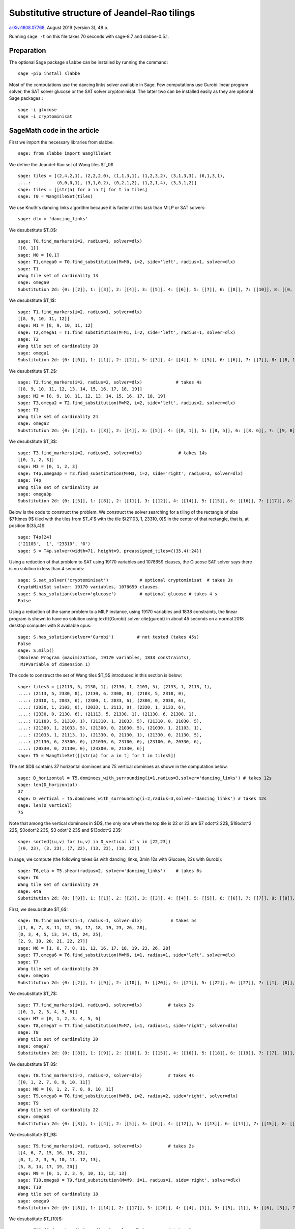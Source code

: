 =============================================
Substitutive structure of Jeandel-Rao tilings
=============================================

`arXiv:1808.07768`__, August 2019 (version 3), 48 p.

__ https://arxiv.org/abs/1808.07768

Running ``sage -t`` on this file takes 70 seconds with sage-8.7 and
slabbe-0.5.1.

Preparation
-----------

The optional Sage package ``slabbe`` can be installed by running the command::

    sage -pip install slabbe

Most of the computations use the dancing links solver available in Sage.
Few computations use Gurobi linear program solver, the SAT solver glucose
or the SAT solver cryptominisat. The latter two can be installed easily as they
are optional Sage packages.::

    sage -i glucose
    sage -i cryptominisat

SageMath code in the article
----------------------------

First we import the necessary libraries from slabbe::

    sage: from slabbe import WangTileSet

We define the Jeandel-Rao set of Wang tiles $\T_0$

.. link

::

    sage: tiles = [(2,4,2,1), (2,2,2,0), (1,1,3,1), (1,2,3,2), (3,1,3,3), (0,1,3,1), 
    ....:          (0,0,0,1), (3,1,0,2), (0,2,1,2), (1,2,1,4), (3,3,1,2)]
    sage: tiles = [[str(a) for a in t] for t in tiles]
    sage: T0 = WangTileSet(tiles)

We use Knuth's dancing links algorithm because it is faster at this task than
MILP or SAT solvers:

.. link

::

    sage: dlx = 'dancing_links'

We desubstitute $\T_0$:

.. link

::

    sage: T0.find_markers(i=2, radius=1, solver=dlx)
    [[0, 1]]
    sage: M0 = [0,1]
    sage: T1,omega0 = T0.find_substitution(M=M0, i=2, side='left', radius=1, solver=dlx)
    sage: T1
    Wang tile set of cardinality 13
    sage: omega0
    Substitution 2d: {0: [[2]], 1: [[3]], 2: [[4]], 3: [[5]], 4: [[6]], 5: [[7]], 6: [[8]], 7: [[10]], 8: [[0, 9]], 9: [[1, 3]], 10: [[1, 7]], 11: [[1, 8]], 12: [[1, 10]]}

We desubstitute $\T_1$:

.. link

::

    sage: T1.find_markers(i=2, radius=1, solver=dlx)
    [[8, 9, 10, 11, 12]]
    sage: M1 = [8, 9, 10, 11, 12]
    sage: T2,omega1 = T1.find_substitution(M=M1, i=2, side='left', radius=1, solver=dlx)
    sage: T2
    Wang tile set of cardinality 20
    sage: omega1
    Substitution 2d: {0: [[0]], 1: [[1]], 2: [[2]], 3: [[3]], 4: [[4]], 5: [[5]], 6: [[6]], 7: [[7]], 8: [[8, 1]], 9: [[8, 5]], 10: [[8, 6]], 11: [[8, 7]], 12: [[9, 1]], 13: [[9, 5]], 14: [[9, 6]], 15: [[10, 0]], 16: [[10, 3]], 17: [[11, 5]], 18: [[11, 7]], 19: [[12, 2]]}

We desubstitute $\T_2$:

.. link

::

    sage: T2.find_markers(i=2, radius=2, solver=dlx)             # takes 4s
    [[8, 9, 10, 11, 12, 13, 14, 15, 16, 17, 18, 19]]
    sage: M2 = [8, 9, 10, 11, 12, 13, 14, 15, 16, 17, 18, 19]
    sage: T3,omega2 = T2.find_substitution(M=M2, i=2, side='left', radius=2, solver=dlx)
    sage: T3
    Wang tile set of cardinality 24
    sage: omega2
    Substitution 2d: {0: [[2]], 1: [[3]], 2: [[4]], 3: [[5]], 4: [[8, 1]], 5: [[8, 5]], 6: [[8, 6]], 7: [[9, 0]], 8: [[9, 3]], 9: [[10, 5]], 10: [[10, 7]], 11: [[11, 2]], 12: [[12, 5]], 13: [[12, 6]], 14: [[13, 4]], 15: [[14, 5]], 16: [[15, 3]], 17: [[16, 3]], 18: [[16, 4]], 19: [[17, 3]], 20: [[18, 2]], 21: [[19, 0]], 22: [[19, 3]], 23: [[19, 4]]}

We desubstitute $\T_3$:

.. link

::

    sage: T3.find_markers(i=2, radius=3, solver=dlx)              # takes 14s
    [[0, 1, 2, 3]]
    sage: M3 = [0, 1, 2, 3]
    sage: T4p,omega3p = T3.find_substitution(M=M3, i=2, side='right', radius=3, solver=dlx)
    sage: T4p
    Wang tile set of cardinality 30
    sage: omega3p
    Substitution 2d: {0: [[5]], 1: [[8]], 2: [[11]], 3: [[12]], 4: [[14]], 5: [[15]], 6: [[16]], 7: [[17]], 8: [[18]], 9: [[19]], 10: [[20]], 11: [[22]], 12: [[23]], 13: [[4, 3]], 14: [[5, 2]], 15: [[6, 3]], 16: [[7, 1]], 17: [[7, 2]], 18: [[8, 1]], 19: [[8, 2]], 20: [[9, 1]], 21: [[10, 0]], 22: [[11, 2]], 23: [[12, 2]], 24: [[13, 3]], 25: [[15, 2]], 26: [[16, 2]], 27: [[20, 2]], 28: [[21, 2]], 29: [[22, 2]]}

Below is the code to construct the problem. We construct the solver searching
for a tiling of the rectangle of size $71\times 9$ tiled with the tiles from
$\T_4'$ with the tile $(21103, 1, 23310, 0)$ in the center of that rectangle,
that is, at position $(35,4)$:

.. link

::

    sage: T4p[24]
    ('21103', '1', '23310', '0')
    sage: S = T4p.solver(width=71, height=9, preassigned_tiles={(35,4):24})

Using a reduction of that problem to SAT using 19170 variables and 1078659
clauses, the Glucose SAT solver says there is no solution in less than 4
seconds:

.. link

::

    sage: S.sat_solver('cryptominisat')            # optional cryptominisat  # takes 3s
    CryptoMiniSat solver: 19170 variables, 1078659 clauses.
    sage: S.has_solution(solver='glucose')         # optional glucose # takes 4 s
    False

Using a reduction of the same problem to a MILP instance,
using 19170 variables and 1838 constraints,
the linear program is shown to have no solution using
\texttt{Gurobi} solver \cite{gurobi} 
in about 45 seconds on a normal 2018 desktop computer with 8 available
cpus:

.. link

::

    sage: S.has_solution(solver='Gurobi')         # not tested (takes 45s)
    False
    sage: S.milp()
    (Boolean Program (maximization, 19170 variables, 1838 constraints),
     MIPVariable of dimension 1)


The code to construct the set of Wang tiles $\T_5$ introduced in this section
is below:

.. link

::

    sage: tiles5 = [(2113, 5, 2130, 1), (2130, 1, 2103, 5), (2133, 1, 2113, 1),
    ....: (2113, 5, 2330, 0), (2130, 6, 2300, 0), (2103, 5, 2310, 0),
    ....: (2310, 1, 2033, 6), (2300, 1, 2033, 6), (2300, 0, 2030, 6),
    ....: (2030, 1, 2103, 0), (2033, 1, 2113, 0), (2330, 1, 2133, 6),
    ....: (2330, 0, 2130, 6), (21113, 5, 21330, 1), (21130, 6, 21300, 1),
    ....: (21103, 5, 21310, 1), (21310, 1, 21033, 5), (21310, 0, 21030, 5),
    ....: (21300, 1, 21033, 5), (21300, 0, 21030, 5), (21030, 1, 21103, 1),
    ....: (21033, 1, 21113, 1), (21330, 0, 21130, 1), (21330, 0, 21130, 5),
    ....: (21130, 6, 23300, 0), (21030, 6, 23100, 0), (23100, 0, 20330, 6),
    ....: (20330, 0, 21130, 0), (23300, 0, 21330, 6)]
    sage: T5 = WangTileSet([[str(a) for a in t] for t in tiles5])

The set $D$ contains 37 horizontal dominoes and 75 vertical dominoes as
shown in the computation below.

.. link

::
    
    sage: D_horizontal = T5.dominoes_with_surrounding(i=1,radius=3,solver='dancing_links') # takes 12s
    sage: len(D_horizontal)
    37
    sage: D_vertical = T5.dominoes_with_surrounding(i=2,radius=3,solver='dancing_links') # takes 12s
    sage: len(D_vertical)
    75

Note that among the vertical dominoes in $D$, the only one where the top tile
is 22 or 23 are $7 \odot^2 22$, $18\odot^2 22$, $0\odot^2 23$, $3 \odot^2 23$
and $13\odot^2 23$:

.. link

::
    
    sage: sorted((u,v) for (u,v) in D_vertical if v in [22,23])
    [(0, 23), (3, 23), (7, 22), (13, 23), (18, 22)]

In sage, we compute (the following takes 6s with dancing_links, 3min 12s with Glucose, 22s with Gurobi):

.. link

::

    sage: T6,eta = T5.shear(radius=2, solver='dancing_links')    # takes 6s
    sage: T6
    Wang tile set of cardinality 29
    sage: eta
    Substitution 2d: {0: [[0]], 1: [[1]], 2: [[2]], 3: [[3]], 4: [[4]], 5: [[5]], 6: [[6]], 7: [[7]], 8: [[8]], 9: [[9]], 10: [[10]], 11: [[11]], 12: [[12]], 13: [[13]], 14: [[14]], 15: [[15]], 16: [[16]], 17: [[17]], 18: [[18]], 19: [[19]], 20: [[20]], 21: [[21]], 22: [[22]], 23: [[23]], 24: [[24]], 25: [[25]], 26: [[26]], 27: [[27]], 28: [[28]]}

First, we desubstitute $\T_6$:

.. link

::

    sage: T6.find_markers(i=1, radius=1, solver=dlx)           # takes 5s
    [[1, 6, 7, 8, 11, 12, 16, 17, 18, 19, 23, 26, 28],
    [0, 3, 4, 5, 13, 14, 15, 24, 25],
    [2, 9, 10, 20, 21, 22, 27]]
    sage: M6 = [1, 6, 7, 8, 11, 12, 16, 17, 18, 19, 23, 26, 28]
    sage: T7,omega6 = T6.find_substitution(M=M6, i=1, radius=1, side='left', solver=dlx)
    sage: T7
    Wang tile set of cardinality 20
    sage: omega6
    Substitution 2d: {0: [[2]], 1: [[9]], 2: [[10]], 3: [[20]], 4: [[21]], 5: [[22]], 6: [[27]], 7: [[1], [0]], 8: [[6], [5]], 9: [[7], [4]], 10: [[8], [4]], 11: [[11], [3]], 12: [[12], [3]], 13: [[16], [15]], 14: [[17], [15]], 15: [[18], [14]], 16: [[19], [14]], 17: [[23], [13]], 18: [[26], [25]], 19: [[28], [24]]}

We desubstitute $\T_7$:

.. link

::

    sage: T7.find_markers(i=1, radius=1, solver=dlx)          # takes 2s
    [[0, 1, 2, 3, 4, 5, 6]]
    sage: M7 = [0, 1, 2, 3, 4, 5, 6]
    sage: T8,omega7 = T7.find_substitution(M=M7, i=1, radius=1, side='right', solver=dlx)
    sage: T8
    Wang tile set of cardinality 20
    sage: omega7
    Substitution 2d: {0: [[8]], 1: [[9]], 2: [[10]], 3: [[15]], 4: [[16]], 5: [[18]], 6: [[19]], 7: [[7], [0]], 8: [[7], [2]], 9: [[8], [1]], 10: [[11], [2]], 11: [[12], [2]], 12: [[13], [3]], 13: [[14], [3]], 14: [[15], [5]], 15: [[15], [6]], 16: [[16], [5]], 17: [[16], [6]], 18: [[17], [4]], 19: [[19], [6]]}

We desubstitute $\T_8$:

.. link

::

    sage: T8.find_markers(i=2, radius=2, solver=dlx)          # takes 4s
    [[0, 1, 2, 7, 8, 9, 10, 11]]
    sage: M8 = [0, 1, 2, 7, 8, 9, 10, 11]
    sage: T9,omega8 = T8.find_substitution(M=M8, i=2, radius=2, side='right', solver=dlx)
    sage: T9
    Wang tile set of cardinality 22
    sage: omega8
    Substitution 2d: {0: [[3]], 1: [[4]], 2: [[5]], 3: [[6]], 4: [[12]], 5: [[13]], 6: [[14]], 7: [[15]], 8: [[18]], 9: [[4, 0]], 10: [[5, 0]], 11: [[5, 1]], 12: [[5, 2]], 13: [[6, 0]], 14: [[13, 8]], 15: [[14, 10]], 16: [[15, 10]], 17: [[16, 11]], 18: [[17, 9]], 19: [[17, 11]], 20: [[18, 7]], 21: [[19, 9]]}

We desubstitute $\T_9$:

.. link

::

    sage: T9.find_markers(i=1, radius=1, solver=dlx)          # takes 2s
    [[4, 6, 7, 15, 16, 18, 21],
    [0, 1, 2, 3, 9, 10, 11, 12, 13],
    [5, 8, 14, 17, 19, 20]]
    sage: M9 = [0, 1, 2, 3, 9, 10, 11, 12, 13]
    sage: T10,omega9 = T9.find_substitution(M=M9, i=1, radius=1, side='right', solver=dlx)
    sage: T10
    Wang tile set of cardinality 18
    sage: omega9
    Substitution 2d: {0: [[8]], 1: [[14]], 2: [[17]], 3: [[20]], 4: [[4], [1]], 5: [[5], [1]], 6: [[6], [3]], 7: [[7], [2]], 8: [[8], [0]], 9: [[14], [9]], 10: [[15], [13]], 11: [[16], [10]], 12: [[16], [11]], 13: [[17], [13]], 14: [[18], [12]], 15: [[19], [10]], 16: [[19], [11]], 17: [[21], [12]]}

We desubstitute $\T_{10}$:

.. link

::

    sage: T10.find_markers(i=2, radius=2, solver=dlx)         # takes 3s
    [[0, 4, 5, 6, 7, 8]]
    sage: M10 = [0, 4, 5, 6, 7, 8]
    sage: T11,omega10 = T10.find_substitution(M=M10, i=2, radius=2, side='right', solver=dlx)
    sage: T11
    Wang tile set of cardinality 21
    sage: omega10
    Substitution 2d: {0: [[1]], 1: [[2]], 2: [[3]], 3: [[12]], 4: [[13]], 5: [[14]], 6: [[15]], 7: [[16]], 8: [[17]], 9: [[1, 0]], 10: [[2, 0]], 11: [[3, 0]], 12: [[9, 8]], 13: [[10, 4]], 14: [[11, 4]], 15: [[12, 6]], 16: [[13, 5]], 17: [[13, 8]], 18: [[14, 7]], 19: [[15, 5]], 20: [[17, 7]]}

We desubstitute $\T_{11}$:

.. link

::

    sage: T11.find_markers(i=1, radius=1, solver=dlx)         # takes 2s
    [[0, 1, 2, 9, 10, 11],
    [4, 6, 7, 12, 16, 17, 19],
    [3, 5, 8, 13, 14, 15, 18, 20]]
    sage: M11 = [0, 1, 2, 9, 10, 11]
    sage: T12,omega11 = T11.find_substitution(M=M11, i=1, radius=1, side='right', solver=dlx)
    sage: T12
    Wang tile set of cardinality 19
    sage: omega11
    Substitution 2d: {0: [[5]], 1: [[8]], 2: [[14]], 3: [[15]], 4: [[18]], 5: [[20]], 6: [[3], [1]], 7: [[4], [2]], 8: [[5], [1]], 9: [[6], [0]], 10: [[7], [1]], 11: [[8], [1]], 12: [[12], [11]], 13: [[13], [11]], 14: [[14], [9]], 15: [[15], [10]], 16: [[16], [11]], 17: [[17], [11]], 18: [[19], [9]]}



